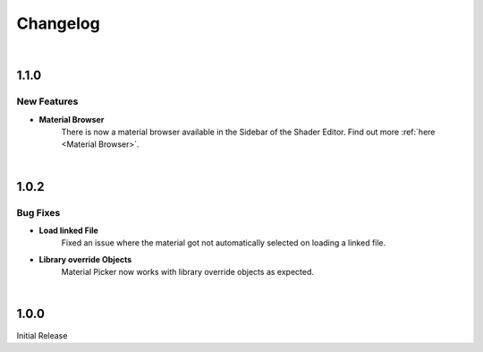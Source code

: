 Changelog
#########

|
1.1.0
*****

New Features
^^^^^^^^^

* **Material Browser**
   There is now a material browser available in the Sidebar of the Shader Editor. Find out more :ref:`here <Material Browser>`.


|
1.0.2
*****

Bug Fixes
^^^^^^^^^

* **Load linked File**
   Fixed an issue where the material got not automatically selected on loading a linked file.

* **Library override Objects**
   Material Picker now works with library override objects as expected.


|
1.0.0
*****

Initial Release


.. |
.. 1.1.0
.. *****

.. New Features
.. ^^^^^^^^^^^^

.. * **Expanded Preferences**: Added more default settings.
..    :Default Material: :ref:`See here <Settings>`.
..    :Default Empty Size: :ref:`See here <Settings>`.
.. |

.. * **Export Object**: Added the option to export cross sections as object for use inside blender.
.. |

.. * **Export DXF Settings**: Added more export settings.
..    :Clean Mesh: :ref:`See here <Plane Settings>`.
.. |

.. * **Hide Render**: Added the option to hide the sections in renders only.
.. |

.. * **Loading Indicator**: Loading is now indicated by the mouse cursor when using performance heavy features on more complex objects, to make clear when a operation is finished.
.. |

.. * **Merge Panels**: Added the option to merge all panels of my addons into a single panel called *Ruben's Addons*. You'll find the option under the addon preferences (*Edit>Preferences>Add-Ons>Material Picker*).
.. |


.. Bug Fixes
.. ^^^^^^^^^

.. * **Geometry Nodes**:
..   Fixed not working sections when using instances that are not realized.
..   Fixed an issue when having a 'Set Material' node with a empty material property in the node tree.
.. |

.. * **Non-Geometry Objects**: Fixed an issue when creating a Material Picker while having non-geometry objects selected.
.. |


 